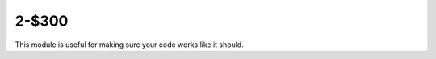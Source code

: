 2-$300
======

This module is useful for making sure your code works like it should.

.. Answer: What is ``unittest``?
